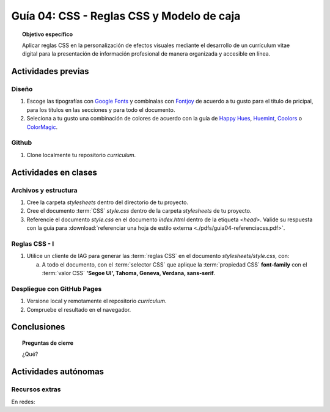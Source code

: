..
   Copyright (c) 2025 Allan Avendaño Sudario
   Licensed under Creative Commons Attribution-ShareAlike 4.0 International License
   SPDX-License-Identifier: CC-BY-SA-4.0

========================================================
Guía 04: CSS - Reglas CSS y Modelo de caja
========================================================

.. topic:: Objetivo específico
    :class: objetivo

    Aplicar reglas CSS en la personalización de efectos visuales mediante el desarrollo de un currículum vitae digital para la presentación de información profesional de manera organizada y accesible en línea.

Actividades previas
=====================

Diseño
------

1. Escoge las tipografías con `Google Fonts <https://fonts.google.com/>`_ y combínalas con `Fontjoy <https://fontjoy.com/>`_ de acuerdo a tu gusto para el título de pricipal, para los títulos en las secciones y para todo el documento.
2. Seleciona a tu gusto una combinación de colores de acuerdo con la guía de `Happy Hues <https://www.happyhues.co/>`_, `Huemint <https://huemint.com/website-2/>`_, `Coolors <https://coolors.co/>`_ o `ColorMagic <https://colormagic.app/>`_.

Github
------

1. Clone localmente tu repositorio *curriculum*.

Actividades en clases
=====================

Archivos y estructura
----------------------

1. Cree la carpeta *stylesheets* dentro del directorio de tu proyecto.
2. Cree el documento :term:`CSS` *style.css* dentro de la carpeta *stylesheets* de tu proyecto.
3. Referencie el documento *style.css* en el documento *index.html* dentro de la etiqueta `<head>`. Valide su respuesta con la guía para :download:`referenciar una hoja de estilo externa <./pdfs/guia04-referenciacss.pdf>`.


Reglas CSS - I
--------------

1. Utilice un cliente de IAG para generar las :term:`reglas CSS` en el documento *stylesheets/style.css*, con:

   a) A todo el documento, con el :term:`selector CSS` que aplique la :term:`propiedad CSS` **font-family** con el :term:`valor CSS` **'Segoe UI', Tahoma, Geneva, Verdana, sans-serif**.


Despliegue con GitHub Pages
---------------------------

1. Versione local y remotamente el repositorio *curriculum*.
2. Compruebe el resultado en el navegador.

Conclusiones
============

.. topic:: Preguntas de cierre

    ¿Qué?

Actividades autónomas
=====================

Recursos extras
------------------------------

En redes:

.. raw:: html

    <blockquote class="twitter-tweet"><p lang="en" dir="ltr"><a href="https://twitter.com/deepanshusharmx/status/1708118904391053714">Tweet from @deepanshusharmx</a>
    <img alt="" src="https://pbs.twimg.com/ext_tw_video_thumb/1708115269187710976/pu/img/316z8sA74Czf1nR6.jpg" width="65%" height="auto" class="align-center"><source type="video/mp4" src="blob:https://x.com/e7c71b7e-0d51-4f41-8e56-28a08cc675fa"></p>
    </blockquote>